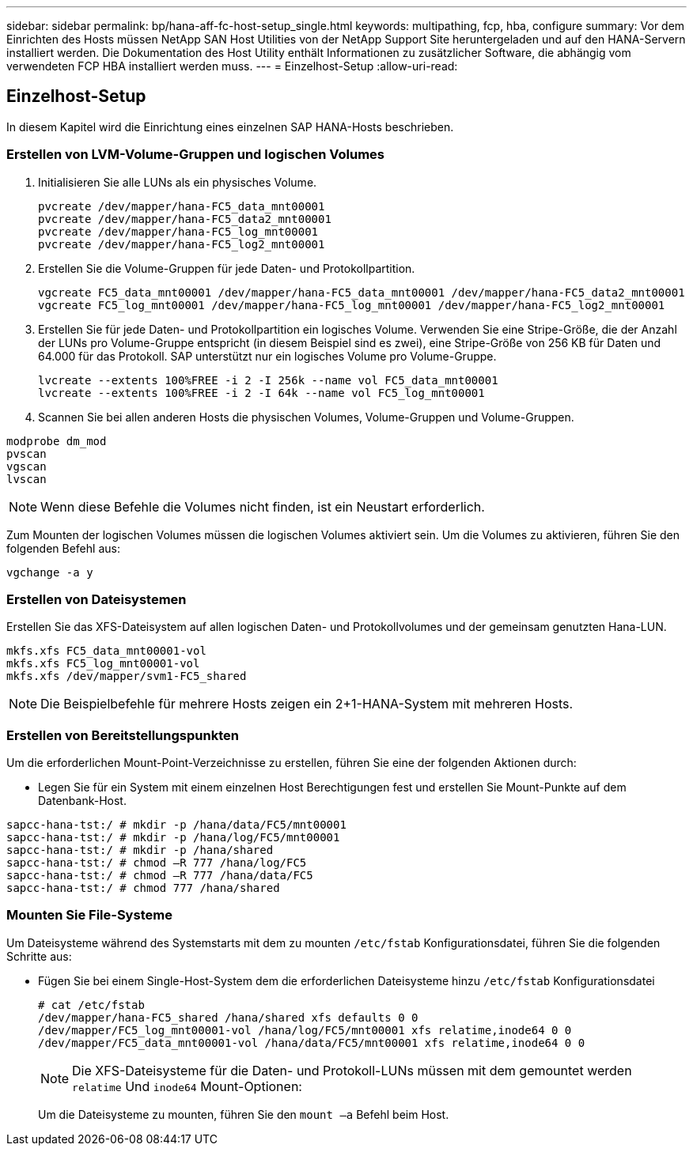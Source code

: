 ---
sidebar: sidebar 
permalink: bp/hana-aff-fc-host-setup_single.html 
keywords: multipathing, fcp, hba, configure 
summary: Vor dem Einrichten des Hosts müssen NetApp SAN Host Utilities von der NetApp Support Site heruntergeladen und auf den HANA-Servern installiert werden. Die Dokumentation des Host Utility enthält Informationen zu zusätzlicher Software, die abhängig vom verwendeten FCP HBA installiert werden muss. 
---
= Einzelhost-Setup
:allow-uri-read: 




== Einzelhost-Setup

[role="lead"]
In diesem Kapitel wird die Einrichtung eines einzelnen SAP HANA-Hosts beschrieben.



=== Erstellen von LVM-Volume-Gruppen und logischen Volumes

. Initialisieren Sie alle LUNs als ein physisches Volume.
+
....
pvcreate /dev/mapper/hana-FC5_data_mnt00001
pvcreate /dev/mapper/hana-FC5_data2_mnt00001
pvcreate /dev/mapper/hana-FC5_log_mnt00001
pvcreate /dev/mapper/hana-FC5_log2_mnt00001
....
. Erstellen Sie die Volume-Gruppen für jede Daten- und Protokollpartition.
+
....
vgcreate FC5_data_mnt00001 /dev/mapper/hana-FC5_data_mnt00001 /dev/mapper/hana-FC5_data2_mnt00001
vgcreate FC5_log_mnt00001 /dev/mapper/hana-FC5_log_mnt00001 /dev/mapper/hana-FC5_log2_mnt00001
....
. Erstellen Sie für jede Daten- und Protokollpartition ein logisches Volume. Verwenden Sie eine Stripe-Größe, die der Anzahl der LUNs pro Volume-Gruppe entspricht (in diesem Beispiel sind es zwei), eine Stripe-Größe von 256 KB für Daten und 64.000 für das Protokoll. SAP unterstützt nur ein logisches Volume pro Volume-Gruppe.
+
....
lvcreate --extents 100%FREE -i 2 -I 256k --name vol FC5_data_mnt00001
lvcreate --extents 100%FREE -i 2 -I 64k --name vol FC5_log_mnt00001
....
. Scannen Sie bei allen anderen Hosts die physischen Volumes, Volume-Gruppen und Volume-Gruppen.


....
modprobe dm_mod
pvscan
vgscan
lvscan
....

NOTE: Wenn diese Befehle die Volumes nicht finden, ist ein Neustart erforderlich.

Zum Mounten der logischen Volumes müssen die logischen Volumes aktiviert sein. Um die Volumes zu aktivieren, führen Sie den folgenden Befehl aus:

....
vgchange -a y
....


=== Erstellen von Dateisystemen

Erstellen Sie das XFS-Dateisystem auf allen logischen Daten- und Protokollvolumes und der gemeinsam genutzten Hana-LUN.

....
mkfs.xfs FC5_data_mnt00001-vol
mkfs.xfs FC5_log_mnt00001-vol
mkfs.xfs /dev/mapper/svm1-FC5_shared
....

NOTE: Die Beispielbefehle für mehrere Hosts zeigen ein 2+1-HANA-System mit mehreren Hosts.



=== Erstellen von Bereitstellungspunkten

Um die erforderlichen Mount-Point-Verzeichnisse zu erstellen, führen Sie eine der folgenden Aktionen durch:

* Legen Sie für ein System mit einem einzelnen Host Berechtigungen fest und erstellen Sie Mount-Punkte auf dem Datenbank-Host.


....
sapcc-hana-tst:/ # mkdir -p /hana/data/FC5/mnt00001
sapcc-hana-tst:/ # mkdir -p /hana/log/FC5/mnt00001
sapcc-hana-tst:/ # mkdir -p /hana/shared
sapcc-hana-tst:/ # chmod –R 777 /hana/log/FC5
sapcc-hana-tst:/ # chmod –R 777 /hana/data/FC5
sapcc-hana-tst:/ # chmod 777 /hana/shared
....


=== Mounten Sie File-Systeme

Um Dateisysteme während des Systemstarts mit dem zu mounten `/etc/fstab` Konfigurationsdatei, führen Sie die folgenden Schritte aus:

* Fügen Sie bei einem Single-Host-System dem die erforderlichen Dateisysteme hinzu `/etc/fstab` Konfigurationsdatei
+
....
# cat /etc/fstab
/dev/mapper/hana-FC5_shared /hana/shared xfs defaults 0 0
/dev/mapper/FC5_log_mnt00001-vol /hana/log/FC5/mnt00001 xfs relatime,inode64 0 0
/dev/mapper/FC5_data_mnt00001-vol /hana/data/FC5/mnt00001 xfs relatime,inode64 0 0
....
+

NOTE: Die XFS-Dateisysteme für die Daten- und Protokoll-LUNs müssen mit dem gemountet werden `relatime` Und `inode64` Mount-Optionen:

+
Um die Dateisysteme zu mounten, führen Sie den  `mount –a` Befehl beim Host.


